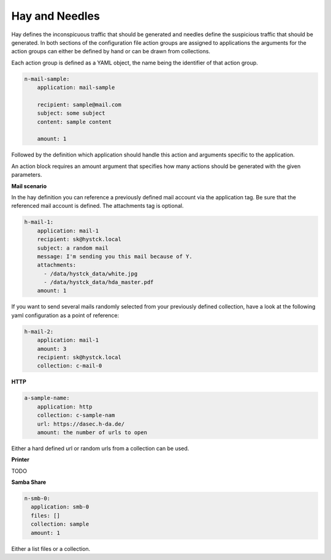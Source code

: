 Hay and Needles
^^^^^^^^^^^^^^^

Hay defines the inconspicuous traffic that should be generated and
needles define the suspicious traffic that should be generated.
In both sections of the configuration file action groups are assigned to applications
the arguments for the action groups can either be defined by hand or can be drawn from collections.

Each action group is defined as a YAML object, the name being the identifier of that
action group.

.. code-block:: yaml

    n-mail-sample:
        application: mail-sample

        recipient: sample@mail.com
        subject: some subject
        content: sample content

        amount: 1

Followed by the definition which application should handle this action and
arguments specific to the application.

An action block requires an amount argument that specifies how many actions
should be generated with the given parameters.

**Mail scenario**

In the hay definition you can reference a previously defined mail account via the application tag. Be sure that the referenced mail account is defined. The attachments tag is optional.

.. code-block:: yaml

    h-mail-1:
        application: mail-1
        recipient: sk@hystck.local
        subject: a random mail
        message: I'm sending you this mail because of Y.
        attachments:
          - /data/hystck_data/white.jpg
          - /data/hystck_data/hda_master.pdf
        amount: 1

If you want to send several mails randomly selected from your previously defined collection, have a look at the following yaml configuration as a point of reference:

.. code-block:: yaml

    h-mail-2:
        application: mail-1
        amount: 3
        recipient: sk@hystck.local
        collection: c-mail-0

**HTTP**

.. code-block:: yaml

    a-sample-name:
        application: http
        collection: c-sample-nam
        url: https://dasec.h-da.de/
        amount: the number of urls to open

Either a hard defined url or random urls from a collection can be used.

**Printer**

TODO

**Samba Share**

.. code-block:: yaml

  n-smb-0:
    application: smb-0
    files: []
    collection: sample
    amount: 1

Either a list files or a collection.
